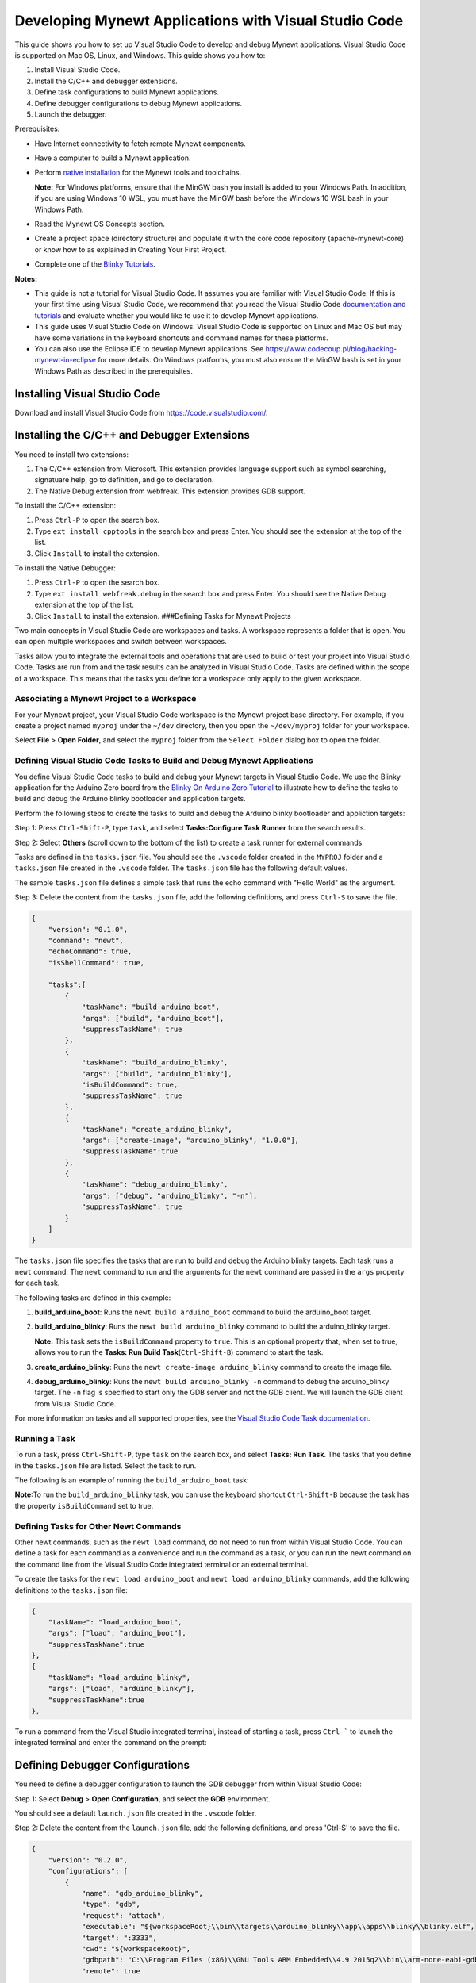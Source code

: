Developing Mynewt Applications with Visual Studio Code
------------------------------------------------------

This guide shows you how to set up Visual Studio Code to develop and
debug Mynewt applications. Visual Studio Code is supported on Mac OS,
Linux, and Windows. This guide shows you how to:

1. Install Visual Studio Code.
2. Install the C/C++ and debugger extensions.
3. Define task configurations to build Mynewt applications.
4. Define debugger configurations to debug Mynewt applications.
5. Launch the debugger.

Prerequisites:

-  Have Internet connectivity to fetch remote Mynewt components.
-  Have a computer to build a Mynewt application.
-  Perform `native
   installation </os/get_started/native_install_intro.html>`__ for the
   Mynewt tools and toolchains.

   **Note:** For Windows platforms, ensure that the MinGW bash you
   install is added to your Windows Path. In addition, if you are using
   Windows 10 WSL, you must have the MinGW bash before the Windows 10
   WSL bash in your Windows Path.

-  Read the Mynewt OS Concepts section.
-  Create a project space (directory structure) and populate it with the
   core code repository (apache-mynewt-core) or know how to as explained
   in Creating Your First Project.
-  Complete one of the `Blinky Tutorials </os/tutorials/blinky.html>`__.

**Notes:**

-  This guide is not a tutorial for Visual Studio Code. It assumes you
   are familiar with Visual Studio Code. If this is your first time
   using Visual Studio Code, we recommend that you read the Visual
   Studio Code `documentation and
   tutorials <https://code.visualstudio.com/docs>`__ and evaluate
   whether you would like to use it to develop Mynewt applications.
-  This guide uses Visual Studio Code on Windows. Visual Studio Code is
   supported on Linux and Mac OS but may have some variations in the
   keyboard shortcuts and command names for these platforms.
-  You can also use the Eclipse IDE to develop Mynewt applications. See
   https://www.codecoup.pl/blog/hacking-mynewt-in-eclipse for more
   details. On Windows platforms, you must also ensure the MinGW bash is
   set in your Windows Path as described in the prerequisites.

Installing Visual Studio Code
~~~~~~~~~~~~~~~~~~~~~~~~~~~~~

Download and install Visual Studio Code from
https://code.visualstudio.com/.

Installing the C/C++ and Debugger Extensions
~~~~~~~~~~~~~~~~~~~~~~~~~~~~~~~~~~~~~~~~~~~~

You need to install two extensions:

1. The C/C++ extension from Microsoft. This extension provides language
   support such as symbol searching, signatuare help, go to definition,
   and go to declaration.

2. The Native Debug extension from webfreak. This extension provides GDB
   support.

To install the C/C++ extension:

1. Press ``Ctrl-P`` to open the search box.
2. Type ``ext install cpptools`` in the search box and press Enter. You
   should see the extension at the top of the list.
3. Click ``Install`` to install the extension.

To install the Native Debugger:

1. Press ``Ctrl-P`` to open the search box.
2. Type ``ext install webfreak.debug`` in the search box and press
   Enter. You should see the Native Debug extension at the top of the
   list.
3. Click ``Install`` to install the extension. ###Defining Tasks for
   Mynewt Projects

Two main concepts in Visual Studio Code are workspaces and tasks. A
workspace represents a folder that is open. You can open multiple
workspaces and switch between workspaces.

Tasks allow you to integrate the external tools and operations that are
used to build or test your project into Visual Studio Code. Tasks are
run from and the task results can be analyzed in Visual Studio Code.
Tasks are defined within the scope of a workspace. This means that the
tasks you define for a workspace only apply to the given workspace.

Associating a Mynewt Project to a Workspace
^^^^^^^^^^^^^^^^^^^^^^^^^

For your Mynewt project, your Visual Studio Code workspace is the Mynewt project base
directory. For example, if you create a project named ``myproj`` under
the ``~/dev`` directory, then you open the ``~/dev/myproj`` folder for
your workspace.

Select **File** > **Open Folder**, and select the ``myproj`` folder from
the ``Select Folder`` dialog box to open the folder.

Defining Visual Studio Code Tasks to Build and Debug Mynewt Applications
^^^^^^^^^^^^^^^^^^^^^^^^^

You define Visual Studio Code tasks to build and debug your Mynewt
targets in Visual Studio Code. We use the Blinky application for the
Arduino Zero board from the `Blinky On Arduino Zero
Tutorial </os/tutorials/arduino_zero.html>`__ to illustrate how to define
the tasks to build and debug the Arduino blinky bootloader and
application targets.

Perform the following steps to create the tasks to build and debug the
Arduino blinky bootloader and appliction targets:

Step 1: Press ``Ctrl-Shift-P``, type ``task``, and select
**Tasks:Configure Task Runner** from the search results.

Step 2: Select **Others** (scroll down to the bottom of the list) to
create a task runner for external commands.

.. raw:: html

   <p align="center">

.. raw:: html

   </p>

Tasks are defined in the ``tasks.json`` file. You should see the
``.vscode`` folder created in the ``MYPROJ`` folder and a ``tasks.json``
file created in the ``.vscode`` folder. The ``tasks.json`` file has the
following default values.

.. raw:: html

   <p align="center">

.. raw:: html

   </p>

The sample ``tasks.json`` file defines a simple task that runs the echo
command with "Hello World" as the argument.

Step 3: Delete the content from the ``tasks.json`` file, add the
following definitions, and press ``Ctrl-S`` to save the file.

.. code-block:: console

    {
        "version": "0.1.0",
        "command": "newt",
        "echoCommand": true,
        "isShellCommand": true,

        "tasks":[
            {
                "taskName": "build_arduino_boot",
                "args": ["build", "arduino_boot"],
                "suppressTaskName": true
            },
            {
                "taskName": "build_arduino_blinky",
                "args": ["build", "arduino_blinky"],
                "isBuildCommand": true,
                "suppressTaskName": true
            },
            {
                "taskName": "create_arduino_blinky",
                "args": ["create-image", "arduino_blinky", "1.0.0"],
                "suppressTaskName":true
            },
            {
                "taskName": "debug_arduino_blinky",
                "args": ["debug", "arduino_blinky", "-n"],
                "suppressTaskName": true
            }
        ]
    }

The ``tasks.json`` file specifies the tasks that are run to build and
debug the Arduino blinky targets. Each task runs a ``newt`` command. The
``newt`` command to run and the arguments for the ``newt`` command are
passed in the ``args`` property for each task.

The following tasks are defined in this example:

1. **build\_arduino\_boot**: Runs the ``newt build arduino_boot``
   command to build the arduino\_boot target.
2. **build\_arduino\_blinky**: Runs the ``newt build arduino_blinky``
   command to build the arduino\_blinky target.

   **Note:** This task sets the ``isBuildCommand`` property to ``true``.
   This is an optional property that, when set to true, allows you to
   run the **Tasks: Run Build Task**\ (``Ctrl-Shift-B``) command to
   start the task.

3. **create\_arduino\_blinky**: Runs the
   ``newt create-image arduino_blinky`` command to create the image
   file.
4. **debug\_arduino\_blinky**: Runs the ``newt build arduino_blinky -n``
   command to debug the arduino\_blinky target. The ``-n`` flag is
   specified to start only the GDB server and not the GDB client. We
   will launch the GDB client from Visual Studio Code.

For more information on tasks and all supported properties, see the
`Visual Studio Code Task
documentation <https://code.visualstudio.com/docs/editor/tasks>`__.

Running a Task
^^^^^^^^^^^^^^^^^^^^^^^^^


To run a task, press ``Ctrl-Shift-P``, type ``task`` on the search box,
and select **Tasks: Run Task**. The tasks that you define in the
``tasks.json`` file are listed. Select the task to run.

The following is an example of running the ``build_arduino_boot`` task:

.. raw:: html

   <p align="center">

.. raw:: html

   </p>

.. raw:: html

   <p align="center">

.. raw:: html

   </p>

**Note**:To run the ``build_arduino_blinky`` task, you can use the
keyboard shortcut ``Ctrl-Shift-B`` because the task has the property
``isBuildCommand`` set to true.

Defining Tasks for Other Newt Commands
^^^^^^^^^^^^^^^^^^^^^^^^^


Other newt commands, such as the ``newt load`` command, do not need to
run from within Visual Studio Code. You can define a task for each
command as a convenience and run the command as a task, or you can run
the newt command on the command line from the Visual Studio Code
integrated terminal or an external terminal.

To create the tasks for the ``newt load arduino_boot`` and
``newt load arduino_blinky`` commands, add the following definitions to
the ``tasks.json`` file:

.. code-block:: console

            {
                "taskName": "load_arduino_boot",
                "args": ["load", "arduino_boot"],
                "suppressTaskName":true
            },
            {
                "taskName": "load_arduino_blinky",
                "args": ["load", "arduino_blinky"],
                "suppressTaskName":true
            },

To run a command from the Visual Studio integrated terminal, instead of
starting a task, press ``Ctrl-``` to launch the integrated terminal and
enter the command on the prompt:

.. raw:: html

   <p align="center">

.. raw:: html

   </p>

Defining Debugger Configurations
~~~~~~~~~~~~~~~~~~~~~~~~~

You need to define a debugger configuration to launch the GDB debugger from within Visual Studio Code:

Step 1: Select **Debug** > **Open Configuration**, and select the
**GDB** environment.

.. raw:: html

   <p align="center">

.. raw:: html

   </p>

You should see a default ``launch.json`` file created in the ``.vscode``
folder.

.. raw:: html

   <p align="center">

.. raw:: html

   </p>

Step 2: Delete the content from the ``launch.json`` file, add the
following definitions, and press 'Ctrl-S' to save the file.

.. code-block:: console

    {
        "version": "0.2.0",
        "configurations": [
            {
                "name": "gdb_arduino_blinky",
                "type": "gdb",
                "request": "attach",
                "executable": "${workspaceRoot}\\bin\\targets\\arduino_blinky\\app\\apps\\blinky\\blinky.elf",
                "target": ":3333",
                "cwd": "${workspaceRoot}",
                "gdbpath": "C:\\Program Files (x86)\\GNU Tools ARM Embedded\\4.9 2015q2\\bin\\arm-none-eabi-gdb.exe",
                "remote": true

            }
        ]
    }

This defines a ``gdb_arduino_blinky`` debugger configuration. It
specifies:

-  The debugger is type **gdb**.
-  To use the ``blinky.elf`` file for the executable.
-  To use port 3333 to connect with the remote target.
-  To use arm-none-eabi-gdb for the GDB program. ###Debugging Your
   Application To debug your application, start the GDB server and
   launch the GDB session from Visual Studio Code. For the the arduino
   blinky example, perform the following:

Step 1: Run the debug\_arduino\_blinky task to start the GDB server.
Perform the following:

1. Press ``Ctrl-Shift-P`` and type ``task`` in the search box.
2. Select **Tasks:Run Task** > **debug\_arduino\_blinky**.
3. Press ``Ctrl-Shift-U`` to open the Output Panel and see the OpenOCD
   GDB Server output.

   .. raw:: html

      <p align="center">

   .. raw:: html

      </p>

Step 2: Start the GDB session. Perform the following:

1. Press ``Ctrl-Shift-Y`` to view the Debug Console.
2. Press the Debugging icon on the activity bar (Ctrl-Shift-D) to bring
   up the Debug Side Bar.
3. Select ``gdb_arduino_blinky`` from the DEBUG drop down menu.
4. Press the green play button to start the gdb session.

.. raw:: html

   <p align="center">

.. raw:: html

   </p>

Step 3: Debug your application. You should see a debug session similar
to the one shown below:

.. raw:: html

   <p align="center">

.. raw:: html

   </p>

For more information on how to use the Visual Studio Code Debugger, see
the `Visual Studio Code debugging
documentation <https://code.visualstudio.com/docs/editor/debugging>`__.

Working with Multiple Mynewt Applications
~~~~~~~~~~~~~~~~~~~~~~~~~~~~~~~~~~~~~~~~~

As mentioned previously, each mynewt project corresponds to a Visual
Studio Code workspace. If you have multiple Mynewt application targets
defined in same project, you will need to define build and debug tasks
for each target in the ``tasks.json`` file and debugger configurations
for the targets in the ``launch.json`` file for the workspace. If you
have a different Mynewt project for each mynewt application, you will
need to define build and debug tasks in the ``tasks.json`` file and the
debugger configuration in the ``launch.json`` file for each workspace.
